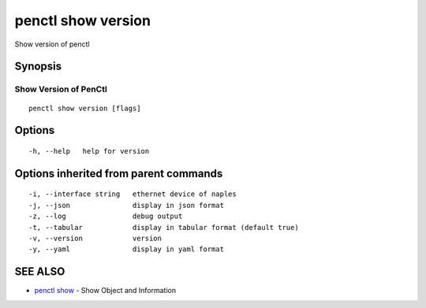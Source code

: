 .. _penctl_show_version:

penctl show version
-------------------

Show version of penctl

Synopsis
~~~~~~~~



------------------------
 Show Version of PenCtl 
------------------------


::

  penctl show version [flags]

Options
~~~~~~~

::

  -h, --help   help for version

Options inherited from parent commands
~~~~~~~~~~~~~~~~~~~~~~~~~~~~~~~~~~~~~~

::

  -i, --interface string   ethernet device of naples
  -j, --json               display in json format
  -z, --log                debug output
  -t, --tabular            display in tabular format (default true)
  -v, --version            version
  -y, --yaml               display in yaml format

SEE ALSO
~~~~~~~~

* `penctl show <penctl_show.rst>`_ 	 - Show Object and Information

